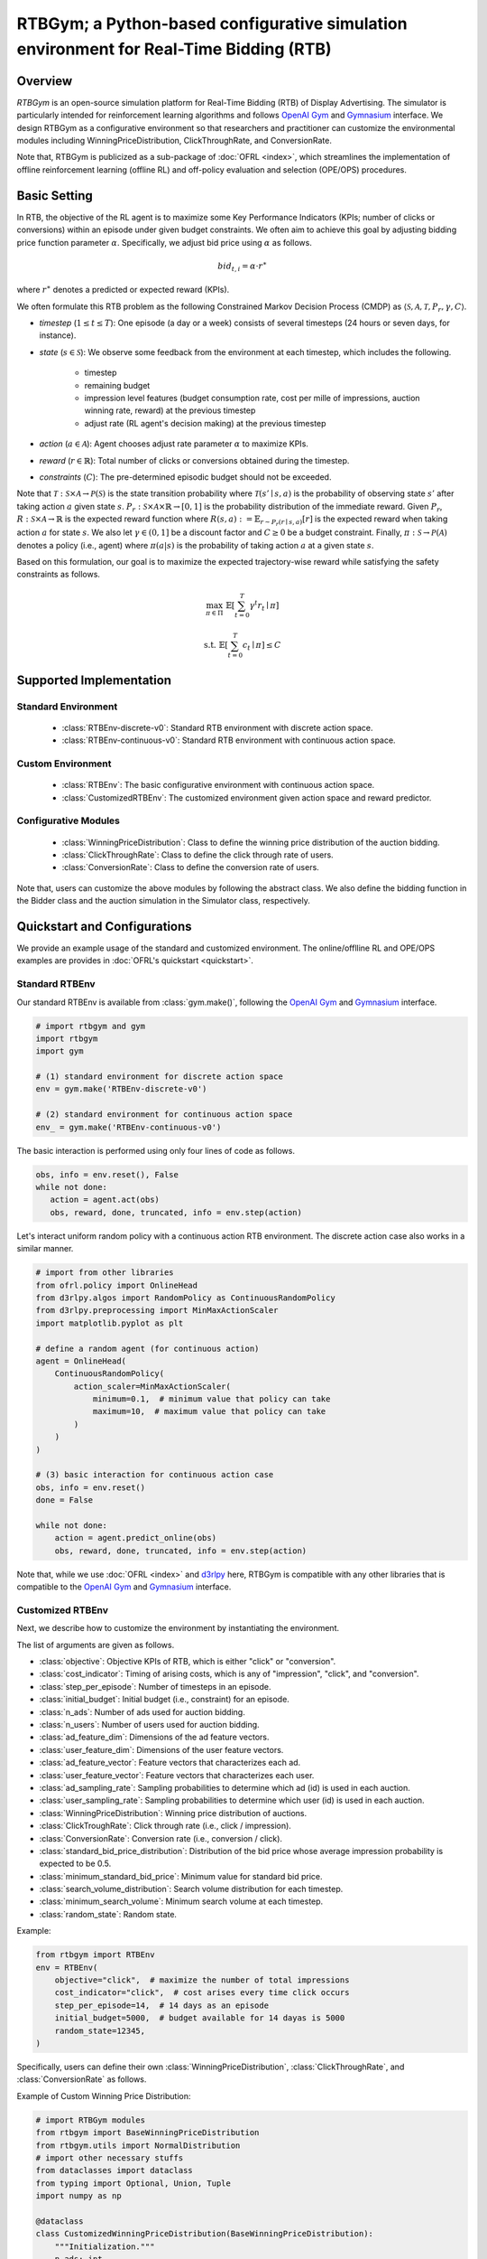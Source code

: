 RTBGym; a Python-based configurative simulation environment for Real-Time Bidding (RTB)
===================================

Overview
~~~~~~~~~~
*RTBGym* is an open-source simulation platform for Real-Time Bidding (RTB) of Display Advertising.
The simulator is particularly intended for reinforcement learning algorithms and follows `OpenAI Gym <https://gym.openai.com>`_ and `Gymnasium <https://github.com/Farama-Foundation/Gymnasium>`_ interface.
We design RTBGym as a configurative environment so that researchers and practitioner can customize the environmental modules including WinningPriceDistribution, ClickThroughRate, and ConversionRate.

Note that, RTBGym is publicized as a sub-package of :doc:`OFRL <index>`, which streamlines the implementation of offline reinforcement learning (offline RL) and off-policy evaluation and selection (OPE/OPS) procedures.

Basic Setting
~~~~~~~~~~
In RTB, the objective of the RL agent is to maximize some Key Performance Indicators (KPIs; number of clicks or conversions) within an episode under given budget constraints.
We often aim to achieve this goal by adjusting bidding price function parameter :math:`\alpha`. Specifically, we adjust bid price using :math:`\alpha` as follows.

.. math::

    bid_{t,i} = \alpha \cdot r^{\ast}

where :math:`r^{\ast}` denotes a predicted or expected reward (KPIs).

We often formulate this RTB problem as the following Constrained Markov Decision Process (CMDP) as :math:`\langle \mathcal{S}, \mathcal{A}, \mathcal{T}, P_r, \gamma, C \rangle`.

* `timestep` (:math:`1 \leq t \leq T`): One episode (a day or a week) consists of several timesteps (24 hours or seven days, for instance).
* `state` (:math:`s \in \mathcal{S}`): We observe some feedback from the environment at each timestep, which includes the following.

    * timestep
    * remaining budget
    * impression level features (budget consumption rate, cost per mille of impressions, auction winning rate, reward) at the previous timestep
    * adjust rate (RL agent's decision making) at the previous timestep
    
* `action` (:math:`a \in \mathcal{A}`): Agent chooses adjust rate parameter :math:`\alpha` to maximize KPIs.
* `reward` (:math:`r \in \mathbb{R}`): Total number of clicks or conversions obtained during the timestep.
* `constraints` (:math:`C`): The pre-determined episodic budget should not be exceeded.

Note that :math:`\mathcal{T}: \mathcal{S} \times \mathcal{A} \rightarrow \mathcal{P}(\mathcal{S})` is the state transition probability where :math:`\mathcal{T}(s'\mid s,a)` is the probability of observing state :math:`s'` after taking action :math:`a` given state :math:`s`.
:math:`P_r: \mathcal{S} \times \mathcal{A} \times \mathbb{R} \rightarrow [0,1]` is the probability distribution of the immediate reward.
Given :math:`P_r`, :math:`R: \mathcal{S} \times \mathcal{A} \rightarrow \mathbb{R}` is the expected reward function where :math:`R(s,a) := \mathbb{E}_{r \sim P_r (r \mid s, a)}[r]` is the expected reward when taking action :math:`a` for state :math:`s`.
We also let :math:`\gamma \in (0,1]` be a discount factor and :math:`C \ge 0` be a budget constraint.
Finally, :math:`\pi: \mathcal{S} \rightarrow \mathcal{P}(\mathcal{A})` denotes a policy (i.e., agent) where :math:`\pi(a | s)` is the probability of taking action :math:`a` at a given state :math:`s`.

Based on this formulation, our goal is to maximize the expected trajectory-wise reward while satisfying the safety constraints as follows.

.. math::

    \max_{\pi \in \Pi} \, \, \mathbb{E} \left [ \sum_{t=0}^{T} \gamma^t r_t \mid \pi \right ]

.. math::

    \text{s.t.} \, \, \mathbb{E} \left [ \sum_{t=0}^{T} c_t \mid \pi \right ] \leq C

Supported Implementation
~~~~~~~~~~

Standard Environment
----------
    * :class:`RTBEnv-discrete-v0`: Standard RTB environment with discrete action space.
    * :class:`RTBEnv-continuous-v0`: Standard RTB environment with continuous action space.

Custom Environment
----------
    * :class:`RTBEnv`: The basic configurative environment with continuous action space.
    * :class:`CustomizedRTBEnv`: The customized environment given action space and reward predictor.

Configurative Modules
----------
    * :class:`WinningPriceDistribution`: Class to define the winning price distribution of the auction bidding.
    * :class:`ClickThroughRate`: Class to define the click through rate of users.
    * :class:`ConversionRate`: Class to define the conversion rate of users.

Note that, users can customize the above modules by following the abstract class.
We also define the bidding function in the Bidder class and the auction simulation in the Simulator class, respectively.

Quickstart and Configurations
~~~~~~~~~~

We provide an example usage of the standard and customized environment. 
The online/offlline RL and OPE/OPS examples are provides in :doc:`OFRL's quickstart <quickstart>`.

Standard RTBEnv
----------

Our standard RTBEnv is available from :class:`gym.make()`, 
following the `OpenAI Gym <https://gym.openai.com>`_ and `Gymnasium <https://github.com/Farama-Foundation/Gymnasium>`_ interface.

.. code-block:: python

    # import rtbgym and gym
    import rtbgym
    import gym

    # (1) standard environment for discrete action space
    env = gym.make('RTBEnv-discrete-v0')

    # (2) standard environment for continuous action space
    env_ = gym.make('RTBEnv-continuous-v0')

The basic interaction is performed using only four lines of code as follows.

.. code-block:: python

    obs, info = env.reset(), False
    while not done:
       action = agent.act(obs)
       obs, reward, done, truncated, info = env.step(action)

Let's interact uniform random policy with a continuous action RTB environment. The discrete action case also works in a similar manner.

.. code-block:: python

    # import from other libraries
    from ofrl.policy import OnlineHead
    from d3rlpy.algos import RandomPolicy as ContinuousRandomPolicy
    from d3rlpy.preprocessing import MinMaxActionScaler
    import matplotlib.pyplot as plt

    # define a random agent (for continuous action)
    agent = OnlineHead(
        ContinuousRandomPolicy(
            action_scaler=MinMaxActionScaler(
                minimum=0.1,  # minimum value that policy can take
                maximum=10,  # maximum value that policy can take
            )
        )
    )

    # (3) basic interaction for continuous action case
    obs, info = env.reset()
    done = False

    while not done:
        action = agent.predict_online(obs)
        obs, reward, done, truncated, info = env.step(action)

Note that, while we use :doc:`OFRL <index>` and `d3rlpy <https://github.com/takuseno/d3rlpy>`_ here,
RTBGym is compatible with any other libraries that is compatible to the `OpenAI Gym <https://gym.openai.com>`_ 
and `Gymnasium <https://github.com/Farama-Foundation/Gymnasium>`_ interface.

Customized RTBEnv
----------

Next, we describe how to customize the environment by instantiating the environment.

The list of arguments are given as follows.

* :class:`objective`: Objective KPIs of RTB, which is either "click" or "conversion".
* :class:`cost_indicator`: Timing of arising costs, which is any of "impression", "click", and "conversion".
* :class:`step_per_episode`: Number of timesteps in an episode.
* :class:`initial_budget`: Initial budget (i.e., constraint) for an episode.
* :class:`n_ads`: Number of ads used for auction bidding.
* :class:`n_users`: Number of users used for auction bidding.
* :class:`ad_feature_dim`: Dimensions of the ad feature vectors.
* :class:`user_feature_dim`: Dimensions of the user feature vectors.
* :class:`ad_feature_vector`: Feature vectors that characterizes each ad.
* :class:`user_feature_vector`: Feature vectors that characterizes each user.
* :class:`ad_sampling_rate`: Sampling probabilities to determine which ad (id) is used in each auction.
* :class:`user_sampling_rate`: Sampling probabilities to determine which user (id) is used in each auction.
* :class:`WinningPriceDistribution`: Winning price distribution of auctions.
* :class:`ClickTroughRate`: Click through rate (i.e., click / impression).
* :class:`ConversionRate`: Conversion rate (i.e., conversion / click).
* :class:`standard_bid_price_distribution`: Distribution of the bid price whose average impression probability is expected to be 0.5.
* :class:`minimum_standard_bid_price`: Minimum value for standard bid price.
* :class:`search_volume_distribution`: Search volume distribution for each timestep.
* :class:`minimum_search_volume`: Minimum search volume at each timestep.
* :class:`random_state`: Random state.

Example:

.. code-block:: python

    from rtbgym import RTBEnv
    env = RTBEnv(
        objective="click",  # maximize the number of total impressions
        cost_indicator="click",  # cost arises every time click occurs
        step_per_episode=14,  # 14 days as an episode
        initial_budget=5000,  # budget available for 14 dayas is 5000
        random_state=12345,
    )

Specifically, users can define their own :class:`WinningPriceDistribution`, :class:`ClickThroughRate`, and :class:`ConversionRate` as follows.

Example of Custom Winning Price Distribution:

.. code-block:: python

    # import RTBGym modules
    from rtbgym import BaseWinningPriceDistribution
    from rtbgym.utils import NormalDistribution
    # import other necessary stuffs
    from dataclasses import dataclass
    from typing import Optional, Union, Tuple
    import numpy as np

    @dataclass
    class CustomizedWinningPriceDistribution(BaseWinningPriceDistribution):
        """Initialization."""
        n_ads: int
        n_users: int
        ad_feature_dim: int
        user_feature_dim: int
        step_per_episode: int
        standard_bid_price_distribution: NormalDistribution = NormalDistribution(
            mean=50,
            std=5,
            random_state=12345,
        )
        minimum_standard_bid_price: Optional[Union[int, float]] = None
        random_state: Optional[int] = None

        def __post_init__(self):
            self.random_ = check_random_state(self.random_state)

        def sample_outcome(
            self,
            bid_prices: np.ndarray,
            **kwargs,
        ) -> Tuple[np.ndarray]:
            """Stochastically determine impression and second price for each auction."""
            # sample winning price from simple normal distribution
            winning_prices = self.random_.normal(
                loc=self.standard_bid_price,
                scale=self.standard_bid_price / 5,
                size=bid_prices.shape,
            )
            impressions = winning_prices < bid_prices
            return impressions.astype(int), winning_prices.astype(int)

        @property
        def standard_bid_price(self):
            return self.standard_bid_price_distribution.mean

Example of Custom ClickThroughRate (and Conversion Rate):

.. code-block:: python

    from rtbgym import BaseClickAndConversionRate
    from rtbgym.utils import sigmoid

    @dataclass
    class CustomizedClickThroughRate(BaseClickAndConversionRate):
        """Initialization."""
        n_ads: int
        n_users: int
        ad_feature_dim: int
        user_feature_dim: int
        step_per_episode: int
        random_state: Optional[int] = None

        def __post_init__(self):
            self.random_ = check_random_state(self.random_state)
            self.ad_coef = self.random_.normal(
                loc=0.0,
                scale=0.5,
                size=(self.ad_feature_dim, 10),
            )
            self.user_coef = self.random_.normal(
                loc=0.0,
                scale=0.5,
                size=(self.user_feature_dim, 10),
            )

        def calc_prob(
            self,
            ad_ids: np.ndarray,
            user_ids: np.ndarray,
            ad_feature_vector: np.ndarray,
            user_feature_vector: np.ndarray,
            timestep: Union[int, np.ndarray],
        ) -> np.ndarray:
            """Calculate CTR (i.e., click per impression)."""
            ad_latent = ad_feature_vector @ self.ad_coef
            user_latent = user_feature_vector @ self.user_coef
            ctrs = sigmoid((ad_latent * user_latent).mean(axis=1))
            return ctrs

        def sample_outcome(
            self,
            ad_ids: np.ndarray,
            user_ids: np.ndarray,
            ad_feature_vector: np.ndarray,
            user_feature_vector: np.ndarray,
            timestep: Union[int, np.ndarray],
        ) -> np.ndarray:
            """Stochastically determine whether click occurs in impression=True case."""
            ctrs = self.calc_prob(
                timestep=timestep,
                ad_ids=ad_ids,
                user_ids=user_ids,
                ad_feature_vector=ad_feature_vector,
                user_feature_vector=user_feature_vector,
            )
            clicks = self.random_.rand(len(ad_ids)) < ctrs
            return clicks.astype(int)

Note that, custom conversion rate can be defined in a similar manner.

Wrapper class for custom bidding setup
----------

To customize the bidding setup, we also provide :class:`CustomizedRTBEnv`, which enables discretization or re-definition of the action space.
In addition, users can set their own :class:`reward_predictor`.

The list of arguments are given as follows.

* :class:`original_env`: Original RTB Environment.
* :class:`reward_predictor`: A machine learning model to predict the reward to determine the bidding price.
* :class:`scaler`: Scaling factor (constant value) used for bid price determination. (None for the auto-fitting)
* :class:`action_min`: Minimum value of adjust rate.
* :class:`action_max`: Maximum value of adjust rate.
* :class:`action_type`: Action type of the RL agent, which is either "discrete" or "continuous".
* :class:`n_actions`: Number of "discrete" actions.
* :class:`action_meaning`: Mapping function of agent action index to the actual "discrete" action to take.

Example:

.. code-block:: python

    from rtbgym import CustomizedRTBEnv
    custom_env = CustomizedRTBEnv(
        original_env=env,
        reward_predictor=None,  # use ground-truth (expected) reward as a reward predictor (oracle)
        action_type="discrete",
    )

More examples are available at :doc:`RTBGym Tutorials <_autogallery/rtbgym/index>`.

Citation
~~~~~~~~~~
If you use our pipeline in your work, please cite our paper below.

.. code-block::

    @article{kiyohara2021accelerating,
        title={Accelerating Offline Reinforcement Learning Application in Real-Time Bidding and Recommendation: Potential Use of Simulation},
        author={Kiyohara, Haruka and Kawakami, Kosuke and Saito, Yuta},
        journal={arXiv preprint arXiv:2109.08331},
        year={2021}
    }

Contact
~~~~~~~~~~
For any question about the paper and pipeline, feel free to contact: kiyohara.h.aa@m.titech.ac.jp

Contribution
~~~~~~~~~~
Any contributions to RTBGym are more than welcome!
Please refer to `CONTRIBUTING.md <>`_ for general guidelines how to contribute to the project.
